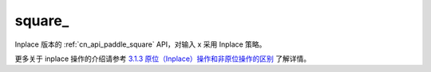 .. _cn_api_paddle_square_:

square\_
-------------------------------

.. py:function:: paddle.square_(x, name=None)
Inplace 版本的 :ref:`cn_api_paddle_square` API，对输入 x 采用 Inplace 策略。

更多关于 inplace 操作的介绍请参考 `3.1.3 原位（Inplace）操作和非原位操作的区别`_ 了解详情。

.. _3.1.3 原位（Inplace）操作和非原位操作的区别: https://www.paddlepaddle.org.cn/documentation/docs/en/develop/api/paddle/square_en.html#api-paddle-square
